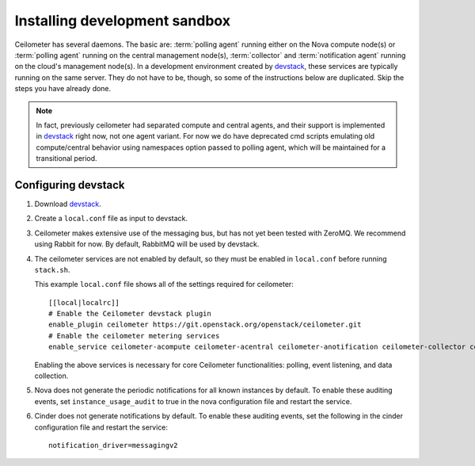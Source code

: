 ..
      Copyright 2012 Nicolas Barcet for Canonical
                2013 New Dream Network, LLC (DreamHost)

      Licensed under the Apache License, Version 2.0 (the "License"); you may
      not use this file except in compliance with the License. You may obtain
      a copy of the License at

          http://www.apache.org/licenses/LICENSE-2.0

      Unless required by applicable law or agreed to in writing, software
      distributed under the License is distributed on an "AS IS" BASIS, WITHOUT
      WARRANTIES OR CONDITIONS OF ANY KIND, either express or implied. See the
      License for the specific language governing permissions and limitations
      under the License.

===============================
 Installing development sandbox
===============================

Ceilometer has several daemons. The basic are: :term:`polling agent` running
either on the Nova compute node(s) or :term:`polling agent` running on the
central management node(s), :term:`collector`
and :term:`notification agent` running on the cloud's management node(s).
In a development environment created by devstack_, these services are
typically running on the same server. They do not have to be, though, so some
of the instructions below are duplicated. Skip the steps you have already done.

.. note::

   In fact, previously ceilometer had separated compute and central agents, and
   their support is implemented in devstack_ right now, not one agent variant.
   For now we do have deprecated cmd scripts emulating old compute/central
   behavior using namespaces option passed to polling agent, which will be
   maintained for a transitional period.

Configuring devstack
====================

.. index::
   double: installing; devstack

1. Download devstack_.

2. Create a ``local.conf`` file as input to devstack.

3. Ceilometer makes extensive use of the messaging bus, but has not
   yet been tested with ZeroMQ. We recommend using Rabbit for
   now. By default, RabbitMQ will be used by devstack.

4. The ceilometer services are not enabled by default, so they must be
   enabled in ``local.conf`` before running ``stack.sh``.

   This example ``local.conf`` file shows all of the settings required for
   ceilometer::

      [[local|localrc]]
      # Enable the Ceilometer devstack plugin
      enable_plugin ceilometer https://git.openstack.org/openstack/ceilometer.git
      # Enable the ceilometer metering services
      enable_service ceilometer-acompute ceilometer-acentral ceilometer-anotification ceilometer-collector ceilometer-api

   Enabling the above services is necessary for core Ceilometer
   functionalities: polling, event listening, and data collection.

5. Nova does not generate the periodic notifications for all known
   instances by default. To enable these auditing events, set
   ``instance_usage_audit`` to true in the nova configuration file and restart
   the service.

6. Cinder does not generate notifications by default. To enable
   these auditing events, set the following in the cinder configuration file
   and restart the service::

      notification_driver=messagingv2

.. _devstack: http://www.devstack.org/
